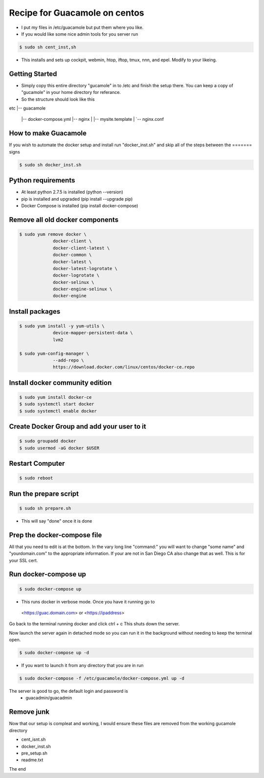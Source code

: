 ==============================
Recipe for Guacamole on centos
==============================

- I put my files in /etc/guacamole but put them where you like.

- If you would like some nice admin tools for you server run

.. code:: bash

   $ sudo sh cent_inst,sh

- This installs and sets up cockpit, webmin, htop, iftop, tmux, nnn, and epel.
  Modify to your likeing.

Getting Started
===============
- Simply copy this entire directory "gucamole" in to /etc and finish the setup
  there. You can keep a copy of "gucamole" in your home directory for referance.

- So the structure should look like this

etc
|-- guacamole
    |-- docker-compose.yml
    |-- nginx
    |   |-- mysite.template
    |   `-- nginx.conf

How to make Guacamole
=====================
If you wish to automate the docker setup and install run "docker_inst.sh"
and skip all of the steps between the ======= signs

.. code:: bash

   $ sudo sh docker_inst.sh

===============================================================================
===============================================================================

Python requirements
===================
- At least python 2.7.5 is installed (python --version)
- pip is installed and upgraded (pip install --upgrade pip)
- Docker Compose is installed (pip install docker-compose)

Remove all old docker components
================================
.. code:: bash

   $ sudo yum remove docker \
		docker-client \
		docker-client-latest \
		docker-common \
		docker-latest \
		docker-latest-logrotate \
		docker-logrotate \
		docker-selinux \
		docker-engine-selinux \
		docker-engine

Install packages
================
.. code:: bash

   $ sudo yum install -y yum-utils \
		device-mapper-persistent-data \
		lvm2

   $ sudo yum-config-manager \
		--add-repo \
		https://download.docker.com/linux/centos/docker-ce.repo

Install docker community edition
================================
.. code:: bash

   $ sudo yum install docker-ce
   $ sudo systemctl start docker
   $ sudo systemctl enable docker

Create Docker Group and add your user to it
===========================================
.. code:: bash

   $ sudo groupadd docker
   $ sudo usermod -aG docker $USER

===============================================================================
===============================================================================

Restart Computer
================
.. code:: bash

   $ sudo reboot

Run the prepare script
======================
.. code:: bash

   $ sudo sh prepare.sh

- This will say "done" once it is done

Prep the docker-compose file
============================

All that you need to edit is at the bottom. In the vary long line "command:"
you will want to change "some name" and "yourdomain.com" to the appropriate
information. If your are not in San Diego CA also change that as well. This is
for your SSL cert.

Run docker-compose up
=====================
.. code:: bash

   $ sudo docker-compose up

- This runs docker in verbose mode. Once you have it running go to

 <https://guac.domain.com> or <https://ipaddress>

Go back to the  terminal running docker and click ctrl + c
This shuts down the server.

Now launch the server again in detached mode so you can run it in the
background without needing to keep the terminal open.

.. code:: bash

   $ sudo docker-compose up -d

- If you want to launch it from any directory that you are in run

.. code:: bash

   $ sudo docker-compose -f /etc/guacamole/docker-compose.yml up -d

The server is good to go, the default login and password is
	- guacadmin/guacadmin

Remove junk
===========

Now that our setup is compleat and working, I would ensure these files are
removed from the working gucamole directory

- cent_isnt.sh
- docker_inst.sh
- pre_setup.sh
- readme.txt

The end
